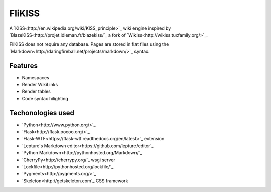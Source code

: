 FliKISS
=======

A `KISS<http://en.wikipedia.org/wiki/KISS_principle>`_ wiki engine inspired by `BlazeKISS<http://projet.idleman.fr/blazekiss/`_ a fork of `Wikiss<http://wikiss.tuxfamily.org/>`_.

FliKISS does not require any database. Pages are stored in flat files using the `Markdown<http://daringfireball.net/projects/markdown/>`_ syntax.

Features
--------

- Namespaces
- Render WikiLinks
- Render tables
- Code syntax hilighting

Techonologies used
------------------

- `Python<http://www.python.org/>`_
- `Flask<http://flask.pocoo.org/>`_
- `Flask-WTF<https://flask-wtf.readthedocs.org/en/latest>`_ extension
- `Lepture's Markdown editor<https://github.com/lepture/editor`_
- `Python Markdown<http://pythonhosted.org/Markdown/`_
- `CherryPy<http://cherrypy.org/`_ wsgi server
- `Lockfile<http://pythonhosted.org/lockfile/`_
- `Pygments<http://pygments.org/>`_
- `Skeleton<http://getskeleton.com`_ CSS framework
